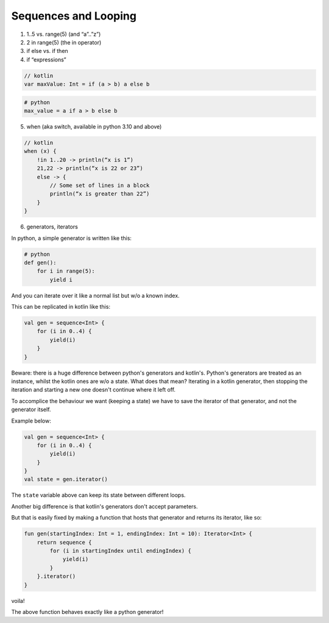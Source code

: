 =====================
Sequences and Looping
=====================

1) 1..5 vs. range(5) (and “a”..”z”)


2) 2 in range(5) (the in operator)

3) if else vs. if then

4) if “expressions”

.. code-block:: kotlin

    // kotlin
    var maxValue: Int = if (a > b) a else b

.. code-block:: python

    # python
    max_value = a if a > b else b

5) when (aka switch, available in python 3.10 and above)

.. code-block:: kotlin

    // kotlin
    when (x) {
        !in 1..20 -> println(“x is 1”)
        21,22 -> println(“x is 22 or 23”)
        else -> {
            // Some set of lines in a block
            println(“x is greater than 22”)
        }
    }

6) generators, iterators

In python, a simple generator is written like this:

.. code-block:: python

    # python
    def gen():
        for i in range(5):
            yield i

And you can iterate over it like a normal list but w/o a known index.

This can be replicated in kotlin like this:

.. code-block:: kotlin

    val gen = sequence<Int> {
        for (i in 0..4) {
            yield(i)
        }
    }

Beware: there is a huge difference between python's generators and kotlin's.
Python's generators are treated as an instance, whilst the kotlin ones are w/o a state.
What does that mean?
Iterating in a kotlin generator, then stopping the iteration and starting a new one doesn't continue where it left off.

To accomplice the behaviour we want (keeping a state) we have to save the iterator of that generator, and not the generator itself.

Example below:

.. code-block:: kotlin

    val gen = sequence<Int> {
        for (i in 0..4) {
            yield(i)
        }
    }
    val state = gen.iterator()

The ``state`` variable above can keep its state between different loops.

Another big difference is that kotlin's generators don't accept parameters.

But that is easily fixed by making a function that hosts that generator and returns its iterator, like so:

.. code-block:: kotlin

    fun gen(startingIndex: Int = 1, endingIndex: Int = 10): Iterator<Int> {
        return sequence {
            for (i in startingIndex until endingIndex) {
                yield(i)
            }
        }.iterator()
    }
voila!

The above function behaves exactly like a python generator!
